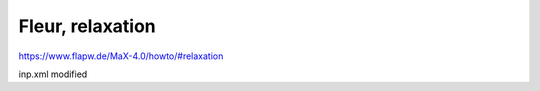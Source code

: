 Fleur, relaxation
=================

https://www.flapw.de/MaX-4.0/howto/#relaxation

inp.xml modified 




